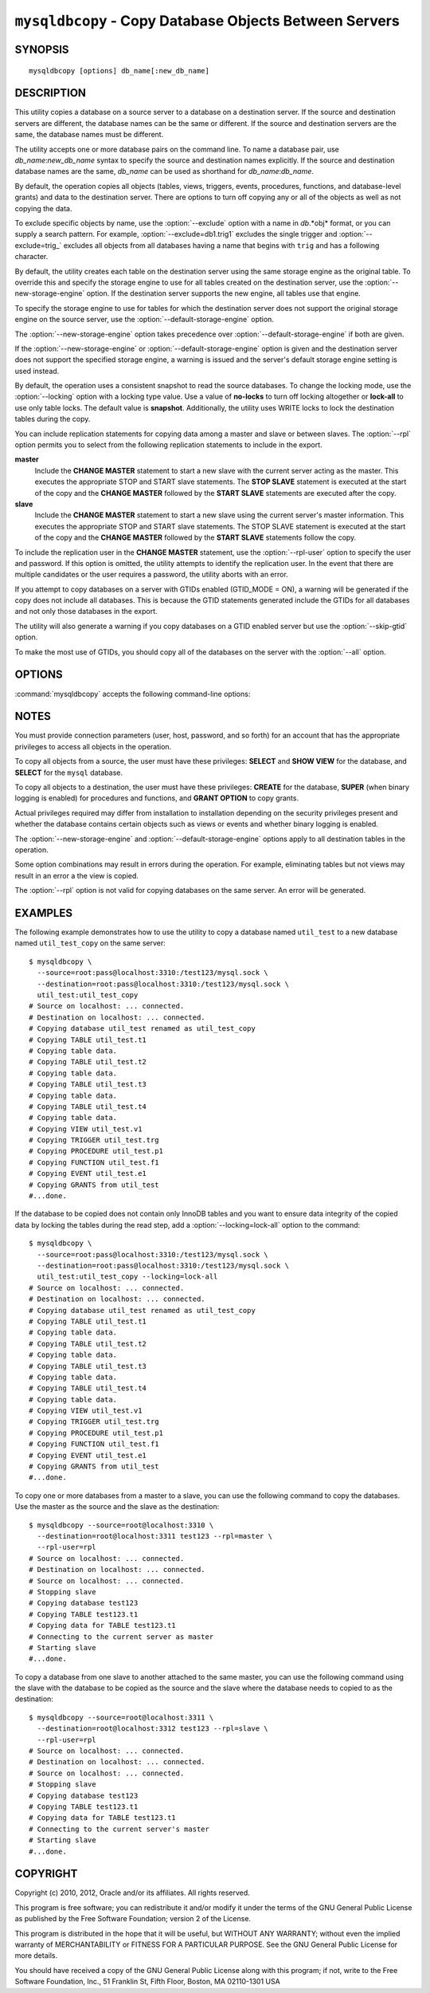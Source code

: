.. _`mysqldbcopy`:

#######################################################
``mysqldbcopy`` - Copy Database Objects Between Servers
#######################################################

SYNOPSIS
--------

::

 mysqldbcopy [options] db_name[:new_db_name]

DESCRIPTION
-----------

This utility copies a database on a source server to a database on a
destination server. If the source and destination servers are different, the
database names can be the same or different. If the source and destination
servers are the same, the database names must be different.

The utility accepts one or more database pairs on the command line. To name a
database pair, use *db_name*:*new_db_name* syntax to specify the source and
destination names explicitly. If the source and destination database names are
the same, *db_name* can be used as shorthand for *db_name*:*db_name*.

By default, the operation copies all objects (tables, views, triggers,
events, procedures, functions, and database-level grants) and data to the
destination server.  There are options to turn off copying any or all of the
objects as well as not copying the data.

To exclude specific objects by name, use the :option:`--exclude` option with
a name in *db*.*obj* format, or you can supply a search pattern. For example,
:option:`--exclude=db1.trig1` excludes the single trigger and
:option:`--exclude=trig_` excludes all objects from all databases having a
name that begins with ``trig`` and has a following character.

By default, the utility creates each table on the destination server using
the same storage engine as the original table.  To override this and specify
the storage engine to use for all tables created on the destination server,
use the :option:`--new-storage-engine` option. If the destination server
supports the new engine, all tables use that engine.

To specify the storage engine to use for tables for which the destination
server does not support the original storage engine on the source server,
use the :option:`--default-storage-engine` option.

The :option:`--new-storage-engine` option takes precedence over
:option:`--default-storage-engine` if both are given.

If the :option:`--new-storage-engine` or :option:`--default-storage-engine`
option is given and the destination server does not support the
specified storage engine, a warning is issued and the server's default storage
engine setting is used instead.

By default, the operation uses a consistent snapshot to read the source
databases. To change the locking mode, use the :option:`--locking` option
with a locking type value.  Use a value of **no-locks** to turn off locking
altogether or **lock-all** to use only table locks. The default value is
**snapshot**. Additionally, the utility uses WRITE locks to lock the
destination tables during the copy.

You can include replication statements for copying data among a master and
slave or between slaves. The :option:`--rpl` option permits you to select
from the following replication statements to include in the export.

**master**
  Include the **CHANGE MASTER** statement to start a new slave with the current
  server acting as the master. This executes the appropriate STOP and START
  slave statements. The **STOP SLAVE** statement is executed at the start of
  the copy and the **CHANGE MASTER** followed by the **START SLAVE** statements
  are executed after the copy.
    
**slave**
  Include the **CHANGE MASTER** statement to start a new slave using the
  current server's master information. This executes the appropriate STOP and
  START slave statements. The STOP SLAVE statement is executed at the start of
  the copy and the **CHANGE MASTER** followed by the **START SLAVE** statements
  follow the copy.
  
To include the replication user in the **CHANGE MASTER** statement,
use the :option:`--rpl-user` option to specify the user and password. If
this option is omitted, the utility attempts to identify the replication
user. In the event that there are multiple candidates or the user requires a
password, the utility aborts with an error.

If you attempt to copy databases on a server with GTIDs enabled (GTID_MODE
= ON), a warning will be generated if the copy does not include all
databases. This is because the GTID statements generated include the GTIDs
for all databases and not only those databases in the export.

The utility will also generate a warning if you copy databases on a GTID
enabled server but use the :option:`--skip-gtid` option.

To make the most use of GTIDs, you should copy all of the databases on the
server with the :option:`--all` option.

OPTIONS
-------

:command:`mysqldbcopy` accepts the following command-line options:

.. option:: --help

   Display a help message and exit.

.. option:: --default-storage-engine=<def_engine>

   The engine to use for tables if the destination server does not support
   the original storage engine on the source server.

.. option:: --destination=<destination>

   Connection information for the destination server in
   <*user*>[:<*passwd*>]@<*host*>[:<*port*>][:<*socket*>] format,
   where <passwd> is
   optional and either <port> or <socket> must be provided.

.. option:: --exclude=<exclude>, -x<exclude>

   Exclude one or more objects from the operation using either a specific name
   such as db1.t1 or a search pattern.  Use this option multiple times
   to specify multiple exclusions. By default, patterns use **LIKE** matching.
   With the :option:`--regexp` option, patterns use **REGEXP** matching.

   This option does not apply to grants.

.. option:: --force

   Drop each database to be copied if exists before copying anything into
   it. Without this option, an error occurs if you attempt to copy objects
   into an existing database.
   
.. option:: --locking=<locking>

   Choose the lock type for the operation. Permitted lock values are
   **no-locks** (do not use any table locks), **lock-all** (use table locks
   but no transaction and no consistent read), and **snaphot** (consistent
   read using a single transaction). The default is **snapshot**.

.. option::  --new-storage-engine=<new_engine>

   The engine to use for all tables created on the destination server.

.. option:: --quiet, -q

   Turn off all messages for quiet execution.

.. option:: --regexp, --basic-regexp, -G

   Perform pattern matches using the **REGEXP** operator. The default is
   to use **LIKE** for matching.

.. option:: --rpl=<dump_option>, --replication=<dump_option>

   Include replication information. Permitted values are **master** (include
   the **CHANGE MASTER** statement using the source server as the master),
   **slave** (include the **CHANGE MASTER** statement using the destination
   server's master information), and **both** (include the **master** and
   **slave** options where applicable).

.. option:: --rpl-user=<user[:password]>

   The user and password for the replication user requirement - e.g. rpl:passwd
   - default = rpl:rpl.

.. option:: --skip-gtid

   Skip creation and execution of GTID statements during the copy operation.

.. option:: --skip=<objects>

   Specify objects to skip in the operation as a comma-separated list
   (no spaces). Permitted values are **CREATE_DB**, **DATA**, **EVENTS**,
   **FUNCTIONS**, **GRANTS**, **PROCEDURES**, **TABLES**, **TRIGGERS**,
   and **VIEWS**.

.. option:: --source=<source>

   Connection information for the source server in
   <*user*>[:<*passwd*>]@<*host*>[:<*port*>][:<*socket*>] format,
   where <passwd> is
   optional and either <port> or <socket> must be provided.

.. option:: --threads

    Use multiple threads for cross-server copy. The default is 1.

.. option:: --verbose, -v

   Specify how much information to display. Use this option
   multiple times to increase the amount of information.  For example,
   :option:`-v` = verbose, :option:`-vv` = more verbose, :option:`-vvv` =
   debug.

.. option:: --version

   Display version information and exit.


.. _mysqldbcopy-notes:

NOTES
-----

You must provide connection parameters (user, host, password, and
so forth) for an account that has the appropriate privileges to
access all objects in the operation.

To copy all objects from a source, the user must have these privileges:
**SELECT** and **SHOW VIEW** for the database, and **SELECT** for the
``mysql`` database.

To copy all objects to a destination, the user must have these privileges:
**CREATE** for the database, **SUPER** (when binary logging is enabled) for
procedures and functions, and **GRANT OPTION** to copy grants.

Actual privileges required may differ from installation to installation
depending on the security privileges present and whether the database
contains certain objects such as views or events and whether binary
logging is enabled.

The :option:`--new-storage-engine` and :option:`--default-storage-engine`
options apply to all destination tables in the operation.

Some option combinations may result in errors during the
operation.  For example, eliminating tables but not views may result
in an error a the view is copied.

The :option:`--rpl` option is not valid for copying databases on the same
server. An error will be generated.

EXAMPLES
--------

The following example demonstrates how to use the utility to copy a database
named ``util_test`` to a new database named ``util_test_copy`` on the same
server::

    $ mysqldbcopy \
      --source=root:pass@localhost:3310:/test123/mysql.sock \
      --destination=root:pass@localhost:3310:/test123/mysql.sock \
      util_test:util_test_copy
    # Source on localhost: ... connected.
    # Destination on localhost: ... connected.
    # Copying database util_test renamed as util_test_copy
    # Copying TABLE util_test.t1
    # Copying table data.
    # Copying TABLE util_test.t2
    # Copying table data.
    # Copying TABLE util_test.t3
    # Copying table data.
    # Copying TABLE util_test.t4
    # Copying table data.
    # Copying VIEW util_test.v1
    # Copying TRIGGER util_test.trg
    # Copying PROCEDURE util_test.p1
    # Copying FUNCTION util_test.f1
    # Copying EVENT util_test.e1
    # Copying GRANTS from util_test
    #...done.
    
If the database to be copied does not contain only InnoDB tables and you
want to ensure data integrity of the copied data by locking the tables
during the read step, add a :option:`--locking=lock-all` option to the
command::

    $ mysqldbcopy \
      --source=root:pass@localhost:3310:/test123/mysql.sock \
      --destination=root:pass@localhost:3310:/test123/mysql.sock \
      util_test:util_test_copy --locking=lock-all
    # Source on localhost: ... connected.
    # Destination on localhost: ... connected.
    # Copying database util_test renamed as util_test_copy
    # Copying TABLE util_test.t1
    # Copying table data.
    # Copying TABLE util_test.t2
    # Copying table data.
    # Copying TABLE util_test.t3
    # Copying table data.
    # Copying TABLE util_test.t4
    # Copying table data.
    # Copying VIEW util_test.v1
    # Copying TRIGGER util_test.trg
    # Copying PROCEDURE util_test.p1
    # Copying FUNCTION util_test.f1
    # Copying EVENT util_test.e1
    # Copying GRANTS from util_test
    #...done.
    
To copy one or more databases from a master to a slave, you can use
the following command to copy the databases. Use the master as the source and
the slave as the destination::

    $ mysqldbcopy --source=root@localhost:3310 \
      --destination=root@localhost:3311 test123 --rpl=master \
      --rpl-user=rpl
    # Source on localhost: ... connected.
    # Destination on localhost: ... connected.
    # Source on localhost: ... connected.
    # Stopping slave
    # Copying database test123 
    # Copying TABLE test123.t1
    # Copying data for TABLE test123.t1
    # Connecting to the current server as master
    # Starting slave
    #...done.

To copy a database from one slave to another attached to the same
master, you can use the following command using the slave with the database to
be copied as the source and the slave where the database needs to copied to as
the destination::

    $ mysqldbcopy --source=root@localhost:3311 \
      --destination=root@localhost:3312 test123 --rpl=slave \
      --rpl-user=rpl
    # Source on localhost: ... connected.
    # Destination on localhost: ... connected.
    # Source on localhost: ... connected.
    # Stopping slave
    # Copying database test123 
    # Copying TABLE test123.t1
    # Copying data for TABLE test123.t1
    # Connecting to the current server's master
    # Starting slave
    #...done.


COPYRIGHT
---------

Copyright (c) 2010, 2012, Oracle and/or its affiliates. All rights reserved.

This program is free software; you can redistribute it and/or modify
it under the terms of the GNU General Public License as published by
the Free Software Foundation; version 2 of the License.

This program is distributed in the hope that it will be useful, but
WITHOUT ANY WARRANTY; without even the implied warranty of
MERCHANTABILITY or FITNESS FOR A PARTICULAR PURPOSE.  See the GNU
General Public License for more details.

You should have received a copy of the GNU General Public License
along with this program; if not, write to the Free Software
Foundation, Inc., 51 Franklin St, Fifth Floor, Boston, MA 02110-1301 USA
